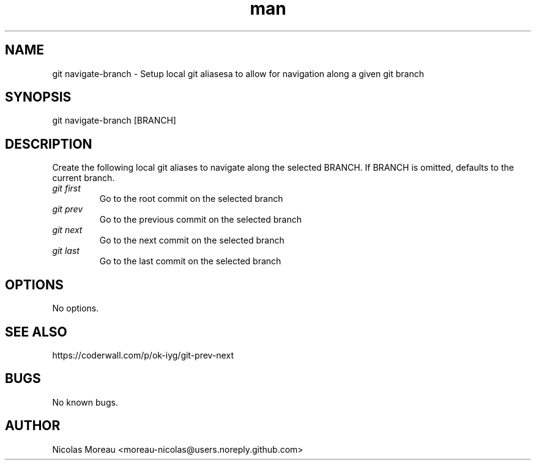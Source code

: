 .\" Manpage for git-navigate-branch
.TH man 1 "March 2017" "0.1" "git navigate-branch man page"
.SH NAME
git navigate-branch \- Setup local git aliasesa to allow for navigation along a given git branch
.SH SYNOPSIS
git navigate-branch [BRANCH]
.SH DESCRIPTION
Create the following local git aliases to navigate along the selected BRANCH.
If BRANCH is omitted, defaults to the current branch.
.TP
.I git first
Go to the root commit on the selected branch
.TP
.I git prev
Go to the previous commit on the selected branch
.TP
.I git next
Go to the next commit on the selected branch
.TP
.I git last
Go to the last commit on the selected branch
.SH OPTIONS
No options.
.SH SEE ALSO
https://coderwall.com/p/ok-iyg/git-prev-next
.SH BUGS
No known bugs.
.SH AUTHOR
Nicolas Moreau <moreau-nicolas@users.noreply.github.com>
